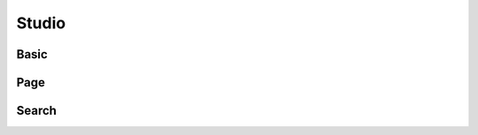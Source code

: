 Studio
==================================

==================================
Basic
==================================

==================================
Page
==================================

==================================
Search
==================================

